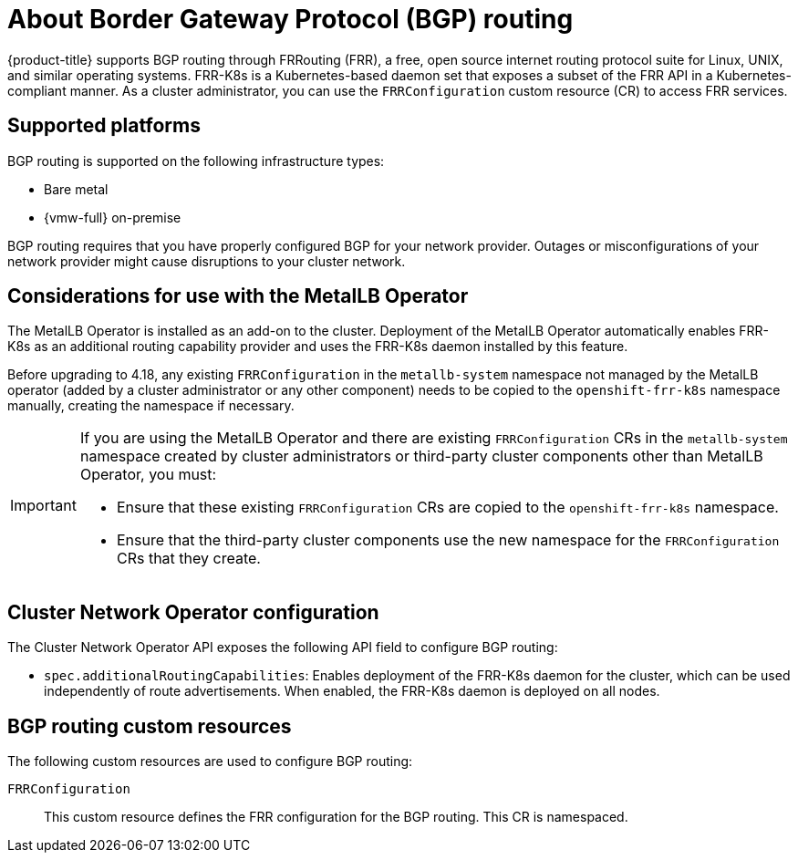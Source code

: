 // Module included in the following assemblies:
//
// * networking/bgp_routing/about-bgp-routing.adoc

:_mod-docs-content-type: CONCEPT
[id="nw-bgp-about_routing_{context}"]
= About Border Gateway Protocol (BGP) routing

{product-title} supports BGP routing through FRRouting (FRR), a free, open source internet routing protocol suite for Linux, UNIX, and similar operating systems. FRR-K8s is a Kubernetes-based daemon set that exposes a subset of the FRR API in a Kubernetes-compliant manner. As a cluster administrator, you can use the `FRRConfiguration` custom resource (CR) to access FRR services.

[id="supported-platforms_{context}"]
== Supported platforms

BGP routing is supported on the following infrastructure types:

- Bare metal
- {vmw-full} on-premise

BGP routing requires that you have properly configured BGP for your network provider. Outages or misconfigurations of your network provider might cause disruptions to your cluster network.

[id="considerations-for-use-with-the-metallb-operator_{context}"]
== Considerations for use with the MetalLB Operator

The MetalLB Operator is installed as an add-on to the cluster. Deployment of the MetalLB Operator automatically enables FRR-K8s as an additional routing capability provider and uses the FRR-K8s daemon installed by this feature.

Before upgrading to 4.18, any existing `FRRConfiguration` in the `metallb-system` namespace not managed by the MetalLB operator (added by a cluster administrator or any other component) needs to be copied to the `openshift-frr-k8s` namespace manually, creating the namespace if necessary.

[IMPORTANT]
====
If you are using the MetalLB Operator and there are existing `FRRConfiguration` CRs in the `metallb-system` namespace created by cluster administrators or third-party cluster components other than MetalLB Operator, you must:

- Ensure that these existing `FRRConfiguration` CRs are copied to the `openshift-frr-k8s` namespace.
- Ensure that the third-party cluster components use the new namespace for the `FRRConfiguration` CRs that they create.
====

[id="cluster-network-operator_{context}"]
== Cluster Network Operator configuration

The Cluster Network Operator API exposes the following API field to configure BGP routing:

- `spec.additionalRoutingCapabilities`: Enables deployment of the FRR-K8s daemon for the cluster, which can be used independently of route advertisements. When enabled, the FRR-K8s daemon is deployed on all nodes.

[id="bgp-routing-custom-resources_{context}"]
== BGP routing custom resources

The following custom resources are used to configure BGP routing:

`FRRConfiguration`::
This custom resource defines the FRR configuration for the BGP routing. This CR is namespaced.

